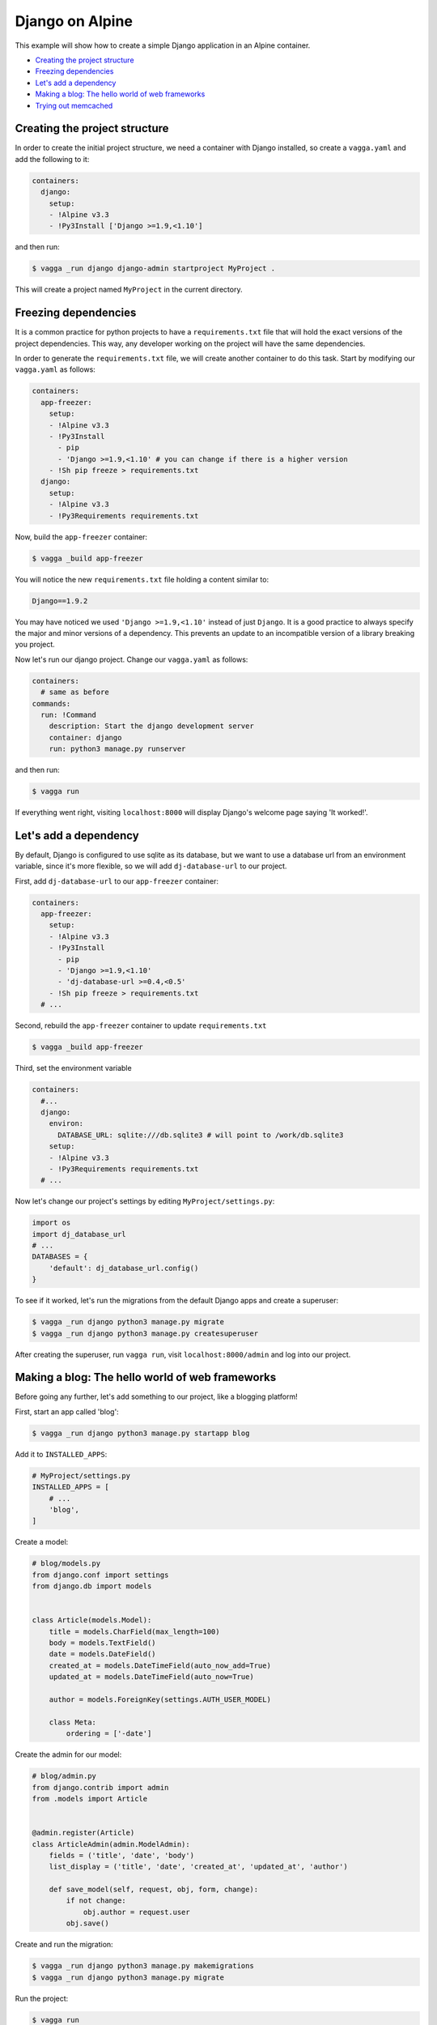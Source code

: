 ================
Django on Alpine
================

This example will show how to create a simple Django application in an Alpine container.

- `Creating the project structure`_
- `Freezing dependencies`_
- `Let's add a dependency`_
- `Making a blog: The hello world of web frameworks`_
- `Trying out memcached`_

Creating the project structure
------------------------------

In order to create the initial project structure, we need a container with Django
installed, so create a ``vagga.yaml`` and add the following to it:

.. code-block:: yaml

  containers:
    django:
      setup:
      - !Alpine v3.3
      - !Py3Install ['Django >=1.9,<1.10']

and then run:

.. code-block::

  $ vagga _run django django-admin startproject MyProject .

This will create a project named ``MyProject`` in the current directory.

Freezing dependencies
---------------------

It is a common practice for python projects to have a ``requirements.txt`` file
that will hold the exact versions of the project dependencies. This way, any
developer working on the project will have the same dependencies.

In order to generate the ``requirements.txt`` file, we will create another
container to do this task. Start by modifying our ``vagga.yaml`` as follows:

.. code-block:: yaml

  containers:
    app-freezer:
      setup:
      - !Alpine v3.3
      - !Py3Install
        - pip
        - 'Django >=1.9,<1.10' # you can change if there is a higher version
      - !Sh pip freeze > requirements.txt
    django:
      setup:
      - !Alpine v3.3
      - !Py3Requirements requirements.txt

Now, build the ``app-freezer`` container:

.. code-block::

  $ vagga _build app-freezer

You will notice the new ``requirements.txt`` file holding a content similar to:

.. code-block::

  Django==1.9.2

You may have noticed we used ``'Django >=1.9,<1.10'`` instead of just ``Django``.
It is a good practice to always specify the major and minor versions of a dependency.
This prevents an update to an incompatible version of a library breaking you project.

Now let's run our django project. Change our ``vagga.yaml`` as follows:

.. code-block:: yaml

  containers:
    # same as before
  commands:
    run: !Command
      description: Start the django development server
      container: django
      run: python3 manage.py runserver

and then run:

.. code-block::

  $ vagga run

If everything went right, visiting ``localhost:8000`` will display Django's welcome
page saying 'It worked!'.

Let's add a dependency
----------------------

By default, Django is configured to use sqlite as its database, but we want to
use a database url from an environment variable, since it's more flexible, so we
will add ``dj-database-url`` to our project.

First, add ``dj-database-url`` to our ``app-freezer`` container:

.. code-block:: yaml

  containers:
    app-freezer:
      setup:
      - !Alpine v3.3
      - !Py3Install
        - pip
        - 'Django >=1.9,<1.10'
        - 'dj-database-url >=0.4,<0.5'
      - !Sh pip freeze > requirements.txt
    # ...

Second, rebuild the ``app-freezer`` container to update ``requirements.txt``

.. code-block::

  $ vagga _build app-freezer

Third, set the environment variable

.. code-block:: yaml

  containers:
    #...
    django:
      environ:
        DATABASE_URL: sqlite:///db.sqlite3 # will point to /work/db.sqlite3
      setup:
      - !Alpine v3.3
      - !Py3Requirements requirements.txt
    # ...

Now let's change our project's settings by editing ``MyProject/settings.py``:

.. code-block:: python

  import os
  import dj_database_url
  # ...
  DATABASES = {
      'default': dj_database_url.config()
  }

To see if it worked, let's run the migrations from the default Django apps and
create a superuser:

.. code-block::

  $ vagga _run django python3 manage.py migrate
  $ vagga _run django python3 manage.py createsuperuser

After creating the superuser, run ``vagga run``, visit ``localhost:8000/admin``
and log into our project.

Making a blog: The hello world of web frameworks
------------------------------------------------

Before going any further, let's add something to our project, like a blogging
platform!

First, start an app called 'blog':

.. code-block::

    $ vagga _run django python3 manage.py startapp blog

Add it to ``INSTALLED_APPS``:

.. code-block:: python

  # MyProject/settings.py
  INSTALLED_APPS = [
      # ...
      'blog',
  ]

Create a model:

.. code-block:: python

  # blog/models.py
  from django.conf import settings
  from django.db import models


  class Article(models.Model):
      title = models.CharField(max_length=100)
      body = models.TextField()
      date = models.DateField()
      created_at = models.DateTimeField(auto_now_add=True)
      updated_at = models.DateTimeField(auto_now=True)

      author = models.ForeignKey(settings.AUTH_USER_MODEL)

      class Meta:
          ordering = ['-date']

Create the admin for our model:

.. code-block:: python

  # blog/admin.py
  from django.contrib import admin
  from .models import Article


  @admin.register(Article)
  class ArticleAdmin(admin.ModelAdmin):
      fields = ('title', 'date', 'body')
      list_display = ('title', 'date', 'created_at', 'updated_at', 'author')

      def save_model(self, request, obj, form, change):
          if not change:
              obj.author = request.user
          obj.save()

Create and run the migration:

.. code-block::

  $ vagga _run django python3 manage.py makemigrations
  $ vagga _run django python3 manage.py migrate

Run the project:

.. code-block::

  $ vagga run

And visit ``localhost:8000/admin`` to see our new model in action.

Now create a view:

.. code-block:: python

  # blog/views.py
  from django.views import generic
  from .models import Article


  class ArticleList(generic.ListView):
      model = Article
      paginate_by = 10


  class ArticleDetail(generic.DetailView):
      model = Article

Create the templates:

.. code-block:: django

  <!-- blog/templates/blog/article_list.html -->
  <!DOCTYPE html>
  <html>
  <head>
    <title>Article List</title>
  </head>
  <body>
    <h1>Article List</h1>
    <ul>
    {% for article in article_list %}
      <li><a href="{% url 'blog:article_detail' article.id %}">{{ article.title }}</a></li>
    {% endfor %}
    </ul>
  </body>
  </html>

  <!-- blog/templates/blog/article_detail.html -->
  <!DOCTYPE html>
  <html>
  <head>
    <title>Article List</title>
  </head>
  <body>
    <h1>{{ article.title }}</h1>
    <p>{{ article.date }}</p>
    <p>
      {{ article.body }}
    </p>
  </body>
  </html>

Set the urls:

.. code-block:: python

  # blog/urls.py
  from django.conf.urls import url
  from . import views

  urlpatterns = [
      url(r'^$', views.ArticleList.as_view(), name='article_list'),
      url(r'^(?P<pk>\d+?)$', views.ArticleDetail.as_view(), name='article_detail'),
  ]

  # MyProject/urls.py
  from django.conf.urls import url, include
  from django.contrib import admin

  urlpatterns = [
      url(r'^', include('blog.urls', namespace='blog')),
      url(r'^admin/', admin.site.urls),
  ]

Run our project and visit ``localhost:8000``. Try adding some data through the
admin to see the result.

Trying out memcached
--------------------

Many applications use `memcached <http://memcached.org/>`_ to speed up things, so
let's try it out.

Add ``pylibmc`` and ``django-cache-url`` to our ``app-freezer``, as well as the
build dependencies of ``pylibmc``:

.. code-block:: yaml

  containers:
    app-freezer:
      setup:
      - !Alpine v3.3
      - !BuildDeps
        - libmemcached-dev
        - zlib-dev
      - !Py3Install
        - pip
        - 'Django >=1.9,<1.10'
        - 'dj-database-url >=0.4,<0.5'
        - 'pylibmc >=1.5,<1.6'
        - 'django-cache-url >=1.0,<1.1'
      - !Sh pip freeze > requirements.txt

And rebuild the container:

.. code-block::

  $ vagga _build app-freezer

Add the ``pylibmc`` runtime dependencies to our ``django`` container:

.. code-block:: yaml

  containers:
    # ...
    django:
      environ:
        DATABASE_URL: sqlite:///db.sqlite3
      setup:
      - !Alpine v3.3
      - !Install
        - libmemcached
        - zlib
        - libsasl
      - !Py3Requirements requirements.txt

Crate a new container called ``memcached``:

.. code-block:: yaml

  containers:
    # ...
    memcached:
      setup:
      - !Alpine v3.3
      - !Install [memcached]

Create the command to run with caching:

.. code-block:: yaml

  # ...
  commands:
    # ...
    run-cached: !Supervise
      description: Start the django development server alongside memcached
      children:
        cache: !Command
          container: memcached
          run: memcached -u memcached -vv # verbose to let us see the cache working
        app: !Command
          container: django
          environ:
            CACHE_URL: memcached://127.0.0.1:11211
          run: python3 manage.py runserver

Change our ``MyProject/settings.py`` as follows:

.. code-block:: python

  import os
  import dj_database_url
  import django_cache_url
  # ...
  CACHES = {
      'default': django_cache_url.config()
  }

Configure our view to cache its response:

.. code-block:: python

  # blog/urls.py
  from django.conf.urls import url
  from django.views.decorators.cache import cache_page
  from . import views

  urlpatterns = [
      url(r'^$', views.ArticleList.as_view(), name='article_list'),
      url(r'^(?P<pk>\d+?)$', cache_page(60 * 15)(views.ArticleDetail.as_view()), name='article_detail'),
  ]

And run our project, visit any article detail page, hit ``Ctrl+r`` to avoid
browser cache and watch the memcached output on the terminal.
